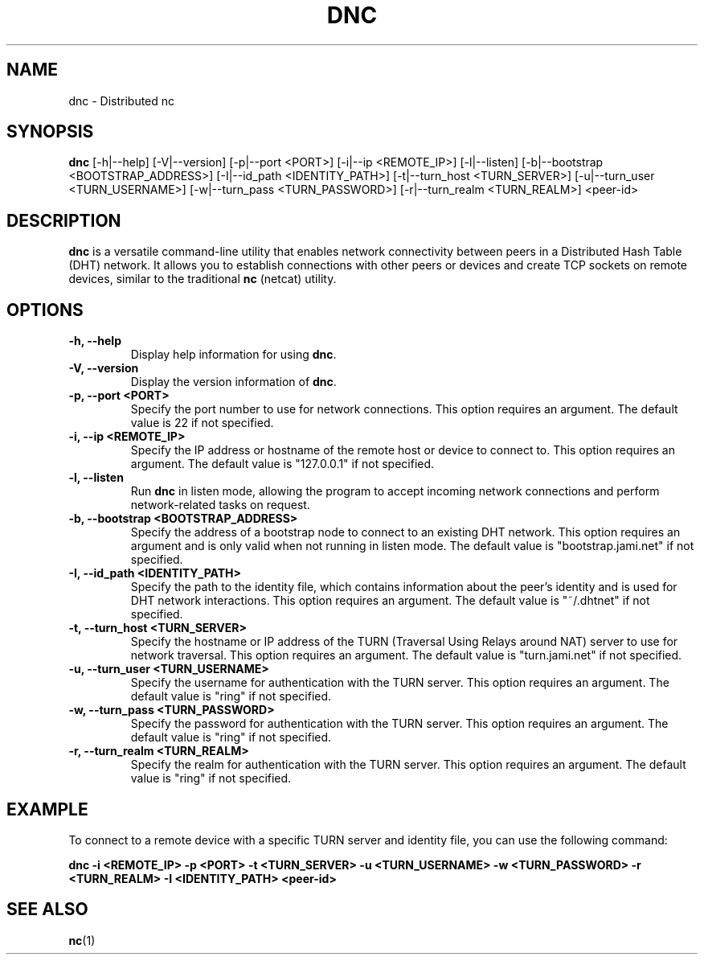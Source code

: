 .TH DNC 1 "September 2023" "Version 1.0" "Distributed nc"
.SH NAME
dnc \- Distributed nc
.SH SYNOPSIS
.B dnc
.RI "[-h|--help] [-V|--version] [-p|--port <PORT>] [-i|--ip <REMOTE_IP>] [-l|--listen] [-b|--bootstrap <BOOTSTRAP_ADDRESS>] [-I|--id_path <IDENTITY_PATH>] [-t|--turn_host <TURN_SERVER>] [-u|--turn_user <TURN_USERNAME>] [-w|--turn_pass <TURN_PASSWORD>] [-r|--turn_realm <TURN_REALM>]"
.RI "<peer-id>"
.SH DESCRIPTION
\fBdnc\fR is a versatile command-line utility that enables network connectivity between peers in a Distributed Hash Table (DHT) network. It allows you to establish connections with other peers or devices and create TCP sockets on remote devices, similar to the traditional \fBnc\fR (netcat) utility.
.SH OPTIONS
.TP
.B \-h, \-\-help
Display help information for using \fBdnc\fR.
.TP
.B \-V, \-\-version
Display the version information of \fBdnc\fR.
.TP
.B \-p, \-\-port <PORT>
Specify the port number to use for network connections. This option requires an argument. The default value is 22 if not specified.
.TP
.B \-i, \-\-ip <REMOTE_IP>
Specify the IP address or hostname of the remote host or device to connect to. This option requires an argument. The default value is "127.0.0.1" if not specified.
.TP
.B \-l, \-\-listen
Run \fBdnc\fR in listen mode, allowing the program to accept incoming network connections and perform network-related tasks on request.
.TP
.B \-b, \-\-bootstrap <BOOTSTRAP_ADDRESS>
Specify the address of a bootstrap node to connect to an existing DHT network. This option requires an argument and is only valid when not running in listen mode. The default value is "bootstrap.jami.net" if not specified.
.TP
.B \-I, \-\-id_path <IDENTITY_PATH>
Specify the path to the identity file, which contains information about the peer's identity and is used for DHT network interactions. This option requires an argument. The default value is "~/.dhtnet" if not specified.
.TP
.B \-t, \-\-turn_host <TURN_SERVER>
Specify the hostname or IP address of the TURN (Traversal Using Relays around NAT) server to use for network traversal. This option requires an argument. The default value is "turn.jami.net" if not specified.
.TP
.B \-u, \-\-turn_user <TURN_USERNAME>
Specify the username for authentication with the TURN server. This option requires an argument. The default value is "ring" if not specified.
.TP
.B \-w, \-\-turn_pass <TURN_PASSWORD>
Specify the password for authentication with the TURN server. This option requires an argument. The default value is "ring" if not specified.
.TP
.B \-r, \-\-turn_realm <TURN_REALM>
Specify the realm for authentication with the TURN server. This option requires an argument. The default value is "ring" if not specified.
.SH EXAMPLE
To connect to a remote device with a specific TURN server and identity file, you can use the following command:
.PP
.B
dnc -i <REMOTE_IP> -p <PORT> -t <TURN_SERVER> -u <TURN_USERNAME> -w <TURN_PASSWORD> -r <TURN_REALM> -I <IDENTITY_PATH> <peer-id>
.SH SEE ALSO
.PP
.BR nc (1)
